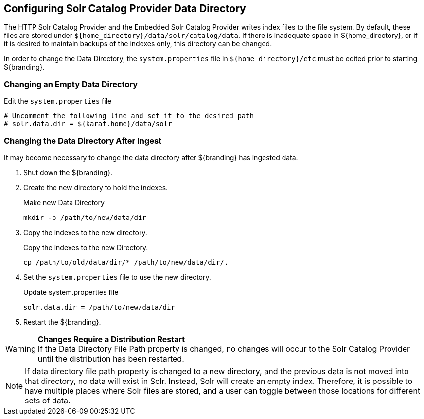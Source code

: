 :title: Configuring Solr Catalog Provider Data Directory
:type: subConfiguration
:status: published
:parent: Configuring Solr
:summary: Configuring solr catalog provider data directory.
:order: 00

== {title}

The HTTP Solr Catalog Provider and the Embedded Solr Catalog Provider writes index files to the file system.
By default, these files are stored under `${home_directory}/data/solr/catalog/data`.
If there is inadequate space in ${home_directory}, or if it is desired to maintain backups of the indexes only, this directory can be changed.

In order to change the Data Directory, the `system.properties` file in `${home_directory}/etc` must be edited prior to starting ${branding}.

=== Changing an Empty Data Directory

.Edit the `system.properties` file
[source]
----
# Uncomment the following line and set it to the desired path
# solr.data.dir = ${karaf.home}/data/solr
----

=== Changing the Data Directory After Ingest

It may become necessary to change the data directory after ${branding} has ingested data.

. Shut down the ${branding}.
. Create the new directory to hold the indexes.
+
.Make new Data Directory
[source,bash]
----
mkdir -p /path/to/new/data/dir
----
+
. Copy the indexes to the new directory.
+
.Copy the indexes to the new Directory.
[source,bash]
----
cp /path/to/old/data/dir/* /path/to/new/data/dir/.
----
+
. Set the `system.properties` file to use the new directory.
+
.Update system.properties file
[source,java]
----
solr.data.dir = /path/to/new/data/dir
----
+
. Restart the ${branding}.

[WARNING]
====
*Changes Require a Distribution Restart* +
If the Data Directory File Path property is changed, no changes will occur to the Solr Catalog Provider until the distribution has been restarted.
====

[NOTE]
====
If data directory file path property is changed to a new directory, and the previous data is not moved into that directory, no data will exist in Solr.
Instead, Solr will create an empty index.
Therefore, it is possible to have multiple places where Solr files are stored, and a user can toggle between those locations for different sets of data.
====
